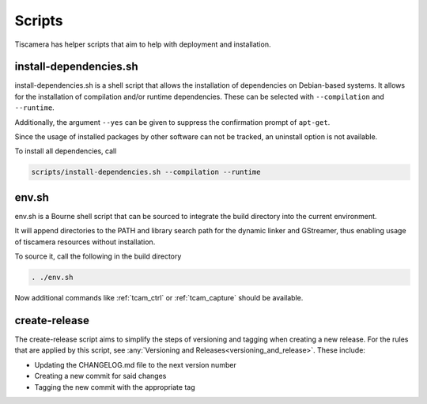 #######
Scripts
#######

Tiscamera has helper scripts that aim to help with deployment and installation.

=======================
install-dependencies.sh
=======================

install-dependencies.sh is a shell script that allows the installation
of dependencies on Debian-based systems.
It allows for the installation of compilation and/or runtime dependencies. These can be
selected with ``--compilation`` and ``--runtime``.

Additionally, the argument ``--yes`` can be given to suppress the confirmation prompt of ``apt-get``.

Since the usage of installed packages by other software can not be tracked,
an uninstall option is not available.

To install all dependencies, call

.. code-block:: sh

   scripts/install-dependencies.sh --compilation --runtime

======
env.sh
======

env.sh is a Bourne shell script that can be sourced to integrate the build directory
into the current environment.

It will append directories to the PATH and library search path for the dynamic linker
and GStreamer, thus enabling usage of tiscamera resources without installation.

To source it, call the following in the build directory

.. code-block:: sh

   . ./env.sh

Now additional commands like :ref:`tcam_ctrl` or :ref:`tcam_capture` should be available.

.. _create_release:

==============
create-release
==============

The create-release script aims to simplify the steps of versioning and tagging when creating a new release.
For the rules that are applied by this script, see :any:`Versioning and Releases<versioning_and_release>`.
These include:

- Updating the CHANGELOG.md file to the next version number
- Creating a new commit for said changes
- Tagging the new commit with the appropriate tag
